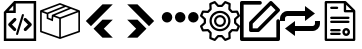 SplineFontDB: 3.2
FontName: Untitled1
FullName: Untitled1
FamilyName: Untitled1
Weight: Regular
Copyright: Copyright (c) 2022, Foresteam
UComments: "2022-3-25: Created with FontForge (http://fontforge.org)"
Version: 001.000
ItalicAngle: 0
UnderlinePosition: -100
UnderlineWidth: 50
Ascent: 800
Descent: 200
InvalidEm: 0
LayerCount: 2
Layer: 0 0 "Back" 1
Layer: 1 0 "Fore" 0
XUID: [1021 725 1166425323 660434]
StyleMap: 0x0000
FSType: 0
OS2Version: 0
OS2_WeightWidthSlopeOnly: 0
OS2_UseTypoMetrics: 1
CreationTime: 1648203058
ModificationTime: 1656977370
OS2TypoAscent: 0
OS2TypoAOffset: 1
OS2TypoDescent: 0
OS2TypoDOffset: 1
OS2TypoLinegap: 90
OS2WinAscent: 0
OS2WinAOffset: 1
OS2WinDescent: 0
OS2WinDOffset: 1
HheadAscent: 0
HheadAOffset: 1
HheadDescent: 0
HheadDOffset: 1
OS2Vendor: 'PfEd'
DEI: 91125
Encoding: ISO8859-1
UnicodeInterp: none
NameList: AGL For New Fonts
DisplaySize: -48
AntiAlias: 1
FitToEm: 0
WinInfo: 32 16 4
BeginChars: 256 9

StartChar: zero
Encoding: 48 48 0
Width: 1000
Flags: H
LayerCount: 2
Fore
SplineSet
343.888671875 367.538085938 m 2
 359.357421875 383.006835938 384.411132812 383.006835938 399.943359375 367.538085938 c 0
 415.412109375 352.068359375 415.412109375 326.983398438 399.943359375 311.545898438 c 2
 299.569335938 211.205078125 l 1
 395.672851562 115.1015625 l 2
 411.172851562 99.6015625 411.172851562 74.515625 395.672851562 59.0791015625 c 0
 387.954101562 51.3603515625 377.799804688 47.4697265625 367.676757812 47.4697265625 c 0
 357.491210938 47.4697265625 347.368164062 51.3603515625 339.618164062 59.0791015625 c 2
 215.51953125 183.208984375 l 2
 208.1171875 190.642578125 203.91015625 200.670898438 203.91015625 211.205078125 c 0
 203.91015625 221.70703125 208.1171875 231.797851562 215.51953125 239.200195312 c 2
 343.888671875 367.538085938 l 2
600.056640625 311.483398438 m 2
 584.587890625 326.952148438 584.587890625 352.068359375 600.120117188 367.538085938 c 0
 615.62109375 383.006835938 640.674804688 383.006835938 656.143554688 367.538085938 c 2
 784.512695312 239.232421875 l 2
 791.9140625 231.797851562 796.122070312 221.73828125 796.122070312 211.205078125 c 0
 796.122070312 200.702148438 791.9140625 190.579101562 784.512695312 183.177734375 c 2
 660.4140625 59.046875 l 2
 652.663085938 51.328125 642.541015625 47.4697265625 632.354492188 47.4697265625 c 0
 622.168945312 47.4697265625 612.045898438 51.328125 604.327148438 59.046875 c 0
 588.890625 74.5478515625 588.890625 99.6328125 604.327148438 115.0703125 c 2
 700.461914062 211.172851562 l 1
 600.056640625 311.483398438 l 2
419.619140625 -49.1708984375 m 0
 405.63671875 -44.837890625 397.823242188 -30.095703125 402.0625 -16.1142578125 c 2
 547.32421875 458.19921875 l 2
 551.657226562 472.149414062 566.303710938 479.995117188 580.317382812 475.724609375 c 0
 594.299804688 471.454101562 602.176757812 456.680664062 597.810546875 442.73046875 c 2
 452.61328125 -31.6142578125 l 2
 449.1328125 -43.0029296875 438.630859375 -50.341796875 427.369140625 -50.341796875 c 0
 424.744140625 -50.341796875 422.181640625 -49.8984375 419.619140625 -49.1708984375 c 0
354.801757812 800 m 1
 904.181640625 800 l 1
 904.181640625 -200 l 1
 95.818359375 -200 l 1
 95.818359375 526.590820312 l 1
 354.801757812 800 l 1
331.994140625 685.01171875 m 1
 217.227539062 563.85546875 l 1
 331.994140625 563.85546875 l 1
 331.994140625 685.01171875 l 1
841.610351562 -137.5234375 m 1
 841.610351562 737.5234375 l 1
 394.470703125 737.5234375 l 1
 394.470703125 501.34765625 l 1
 158.326171875 501.34765625 l 1
 158.326171875 -137.5234375 l 1
 841.610351562 -137.5234375 l 1
EndSplineSet
EndChar

StartChar: one
Encoding: 49 49 1
Width: 1000
Flags: H
LayerCount: 2
Fore
SplineSet
980.724609375 569.561523438 m 2
 988.493164062 566.807617188 1000.17089844 558.818359375 999.99609375 548.861328125 c 2
 999.99609375 37.287109375 l 2
 999.99609375 28.4208984375 994.374023438 20.5478515625 985.994140625 17.6455078125 c 2
 508.084960938 -147.303710938 l 2
 508.052734375 -147.314453125 503.6796875 -149.251953125 496.771484375 -148.3359375 c 0
 491.841796875 -147.682617188 489.690429688 -146.274414062 486.899414062 -144.669921875 c 2
 16.62109375 17.6455078125 l 2
 8.2412109375 20.5478515625 2.6220703125 28.4208984375 2.6220703125 37.287109375 c 2
 2.6220703125 539.077148438 l 2
 -4.8828125 552.6328125 5.26171875 565.879882812 13.6513671875 568.3203125 c 2
 491.560546875 747.2734375 l 2
 496.249023438 749.017578125 501.443359375 749.017578125 506.12890625 747.2734375 c 2
 980.724609375 569.561523438 l 2
917.502929688 548.861328125 m 1
 772.388671875 603.202148438 l 1
 374.825195312 439.44921875 l 1
 500.091796875 392.552734375 l 1
 917.502929688 548.861328125 l 1
715.225585938 624.608398438 m 1
 642.69140625 651.771484375 l 1
 209.385742188 476.68359375 l 1
 209.385742188 383.931640625 l 1
 287.1640625 352.602539062 l 1
 297.451171875 452.537109375 l 1
 715.225585938 624.608398438 l 1
498.845703125 705.633789062 m 1
 81.4140625 549.321289062 l 1
 183.537109375 511.073242188 l 1
 585.141601562 673.321289062 l 1
 498.845703125 705.633789062 l 1
44.181640625 517.96875 m 2
 44.181640625 52.099609375 l 1
 480.533203125 -98.50390625 l 1
 480.533203125 354.579101562 l 1
 334.767578125 409.166015625 l 1
 322.856445312 293.4296875 l 1
 167.830078125 355.889648438 l 1
 167.830078125 471.6640625 l 1
 44.181640625 517.96875 l 2
958.440429688 52.1015625 m 1
 958.440429688 518.890625 l 1
 522.088867188 355.502929688 l 1
 522.088867188 -98.501953125 l 1
 958.440429688 52.1015625 l 1
EndSplineSet
EndChar

StartChar: two
Encoding: 50 50 2
Width: 1000
Flags: H
LayerCount: 2
Fore
SplineSet
562.625 716.625 m 2
 819.416992188 716.625 l 1
 274.416992188 171.5 l 1
 145.958007812 299.958007812 l 1
 562.625 716.625 l 2
562.375 333.375 m 1
 562.375 333.333007812 l 1
 820.208007812 333.333007812 l 1
 595.666992188 108.333007812 l 1
 820.125 -116.666992188 l 1
 562.25 -116.666992188 l 1
 338.416992188 107.5 l 1
 562.375 333.375 l 1
EndSplineSet
EndChar

StartChar: three
Encoding: 51 51 3
Width: 1000
Flags: H
LayerCount: 2
Fore
SplineSet
437.375 716.625 m 1
 854.041992188 299.958007812 l 1
 725.583007812 171.5 l 1
 180.583007812 716.625 l 1
 437.375 716.625 l 1
437.625 333.375 m 1
 661.583007812 107.5 l 1
 437.75 -116.666992188 l 1
 179.875 -116.666992188 l 1
 404.333007812 108.333007812 l 1
 179.791992188 333.333007812 l 1
 437.625 333.333007812 l 1
 437.625 333.375 l 1
EndSplineSet
EndChar

StartChar: four
Encoding: 52 52 4
Width: 1000
InSpiro: 1
Flags: H
LayerCount: 2
Fore
SplineSet
44.7900390625 398.6875 m 0
 44.7900390625 471.313476562 103.6640625 530.1875 176.290039062 530.1875 c 0
 248.915039062 530.1875 307.790039062 471.313476562 307.790039062 398.6875 c 0
 307.790039062 326.0625 248.915039062 267.1875 176.290039062 267.1875 c 0
 103.6640625 267.1875 44.7900390625 326.0625 44.7900390625 398.6875 c 0
  Spiro
    44.79 398.688 o
    62.7094 465 o
    109.978 512.268 o
    176.29 530.188 o
    242.602 512.268 o
    289.871 465 o
    307.79 398.688 o
    289.871 332.376 o
    242.602 285.107 o
    176.29 267.188 o
    109.978 285.107 o
    62.7094 332.376 o
    0 0 z
  EndSpiro
373.540039062 398.6875 m 0
 373.540039062 471.313476562 432.4140625 530.1875 505.040039062 530.1875 c 0
 577.665039062 530.1875 636.540039062 471.313476562 636.540039062 398.6875 c 0
 636.540039062 326.0625 577.665039062 267.1875 505.040039062 267.1875 c 0
 432.4140625 267.1875 373.540039062 326.0625 373.540039062 398.6875 c 0
  Spiro
    373.54 398.688 o
    391.459 465 o
    438.728 512.268 o
    505.04 530.188 o
    571.352 512.268 o
    618.621 465 o
    636.54 398.688 o
    618.621 332.376 o
    571.352 285.107 o
    505.04 267.188 o
    438.728 285.107 o
    391.459 332.376 o
    0 0 z
  EndSpiro
702.290039062 398.6875 m 0
 702.290039062 471.313476562 761.1640625 530.1875 833.790039062 530.1875 c 0
 906.415039062 530.1875 965.290039062 471.313476562 965.290039062 398.6875 c 0
 965.290039062 326.0625 906.415039062 267.1875 833.790039062 267.1875 c 0
 761.1640625 267.1875 702.290039062 326.0625 702.290039062 398.6875 c 0
  Spiro
    702.29 398.688 o
    720.209 465 o
    767.478 512.268 o
    833.79 530.188 o
    900.102 512.268 o
    947.371 465 o
    965.29 398.688 o
    947.371 332.376 o
    900.102 285.107 o
    833.79 267.188 o
    767.478 285.107 o
    720.209 332.376 o
    0 0 z
  EndSpiro
EndSplineSet
EndChar

StartChar: five
Encoding: 53 53 5
Width: 1000
Flags: H
LayerCount: 2
Fore
SplineSet
500.002929688 449.797851562 m 0
 582.599609375 449.797851562 649.797851562 382.599609375 649.797851562 300.002929688 c 0
 649.797851562 217.407226562 582.602539062 150.208984375 500.002929688 150.208984375 c 0
 417.404296875 150.208984375 350.208984375 217.407226562 350.208984375 300.002929688 c 0
 350.208984375 382.599609375 417.404296875 449.797851562 500.002929688 449.797851562 c 0
500.002929688 205.688476562 m 0
 552.00390625 205.688476562 594.318359375 247.99609375 594.318359375 300.002929688 c 0
 594.318359375 352.010742188 552.010742188 394.318359375 500.002929688 394.318359375 c 0
 447.99609375 394.318359375 405.688476562 352.010742188 405.688476562 300.002929688 c 0
 405.688476562 247.99609375 447.999023438 205.688476562 500.002929688 205.688476562 c 0
990.846679688 189.087890625 m 2
 999.556640625 181.220703125 1002.37597656 168.725585938 997.883789062 157.879882812 c 2
 952.55078125 48.43359375 l 2
 948.0625 37.5908203125 937.193359375 30.75390625 925.510742188 31.3466796875 c 2
 811.380859375 37.1748046875 l 1
 762.828125 -11.376953125 l 1
 768.65625 -125.504882812 l 2
 769.255859375 -137.223632812 762.415039062 -148.055664062 751.569335938 -152.547851562 c 2
 642.124023438 -197.883789062 l 2
 638.688476562 -199.303710938 635.0859375 -199.997070312 631.517578125 -199.997070312 c 0
 623.82421875 -199.997070312 616.29296875 -196.794921875 610.918945312 -190.846679688 c 2
 534.333984375 -106.018554688 l 1
 465.672851562 -106.018554688 l 1
 389.087890625 -190.846679688 l 2
 381.224609375 -199.553710938 368.729492188 -202.385742188 357.8828125 -197.880859375 c 2
 248.4375 -152.543945312 l 2
 237.594726562 -148.055664062 230.750976562 -137.223632812 231.350585938 -125.500976562 c 2
 237.181640625 -11.3740234375 l 1
 188.625976562 37.177734375 l 1
 74.4951171875 31.3505859375 l 2
 62.79296875 30.70703125 51.947265625 37.5908203125 47.4560546875 48.4375 c 2
 2.1220703125 157.8828125 l 2
 -2.3720703125 168.725585938 0.4501953125 181.224609375 9.16015625 189.091796875 c 2
 93.978515625 265.672851562 l 1
 93.978515625 334.340820312 l 1
 9.1533203125 410.915039062 l 2
 0.443359375 418.782226562 -2.3759765625 431.27734375 2.1162109375 442.124023438 c 2
 47.4560546875 551.569335938 l 2
 51.9443359375 562.412109375 62.8134765625 569.283203125 74.4951171875 568.65625 c 2
 188.625976562 562.828125 l 1
 237.181640625 611.380859375 l 1
 231.350585938 725.5078125 l 2
 230.750976562 737.2265625 237.590820312 748.059570312 248.4375 752.55078125 c 2
 357.8828125 797.883789062 l 2
 368.72265625 802.372070312 381.220703125 799.556640625 389.087890625 790.849609375 c 2
 465.666015625 706.021484375 l 1
 534.327148438 706.021484375 l 1
 610.912109375 790.849609375 l 2
 618.775390625 799.553710938 631.27734375 802.3828125 642.1171875 797.883789062 c 2
 751.56640625 752.547851562 l 2
 762.409179688 748.059570312 769.252929688 737.2265625 768.653320312 725.504882812 c 2
 762.825195312 611.376953125 l 1
 811.376953125 562.825195312 l 1
 925.5078125 568.653320312 l 2
 937.259765625 569.243164062 948.055664062 562.405273438 952.547851562 551.56640625 c 2
 997.880859375 442.120117188 l 2
 1002.37597656 431.27734375 999.553710938 418.779296875 990.84375 410.912109375 c 2
 906.018554688 334.336914062 l 1
 906.018554688 265.669921875 l 1
 990.846679688 189.087890625 l 2
908.784179688 87.7529296875 m 1
 939.135742188 161.025390625 l 1
 859.689453125 232.748046875 l 2
 853.864257812 238.006835938 850.5390625 245.490234375 850.5390625 253.337890625 c 2
 850.5390625 346.662109375 l 2
 850.5390625 354.509765625 853.864257812 361.987304688 859.689453125 367.251953125 c 2
 939.135742188 438.974609375 l 1
 908.784179688 512.247070312 l 1
 801.893554688 506.786132812 l 2
 794.056640625 506.333007812 786.416015625 509.328125 780.865234375 514.875976562 c 2
 714.875976562 580.861328125 l 2
 709.322265625 586.419921875 706.38671875 594.056640625 706.786132812 601.897460938 c 2
 712.244140625 708.787109375 l 1
 638.971679688 739.139648438 l 1
 567.248046875 659.6953125 l 2
 561.990234375 653.87109375 554.505859375 650.545898438 546.659179688 650.545898438 c 2
 453.340820312 650.545898438 l 2
 445.494140625 650.545898438 438.009765625 653.875 432.751953125 659.6953125 c 2
 361.028320312 739.139648438 l 1
 287.755859375 708.787109375 l 1
 293.216796875 601.897460938 l 2
 293.6171875 594.049804688 290.674804688 586.413085938 285.124023438 580.861328125 c 2
 219.138671875 514.875976562 l 2
 213.58984375 509.328125 205.953125 506.373046875 198.109375 506.786132812 c 2
 91.2197265625 512.247070312 l 1
 60.8671875 438.974609375 l 1
 140.310546875 367.251953125 l 2
 146.135742188 361.993164062 149.4609375 354.509765625 149.4609375 346.662109375 c 2
 149.4609375 253.337890625 l 2
 149.4609375 245.490234375 146.135742188 238.012695312 140.310546875 232.748046875 c 2
 60.8671875 161.025390625 l 1
 91.2197265625 87.7529296875 l 1
 198.109375 93.2138671875 l 2
 205.959960938 93.6201171875 213.58984375 90.671875 219.138671875 85.1240234375 c 2
 285.124023438 19.134765625 l 2
 290.674804688 13.5869140625 293.6171875 5.9462890625 293.216796875 -1.8935546875 c 2
 287.755859375 -108.784179688 l 1
 361.028320312 -139.135742188 l 1
 432.751953125 -59.689453125 l 2
 438.009765625 -53.8642578125 445.494140625 -50.5390625 453.340820312 -50.5390625 c 2
 546.659179688 -50.5390625 l 2
 554.505859375 -50.5390625 561.990234375 -53.8681640625 567.248046875 -59.689453125 c 2
 638.971679688 -139.135742188 l 1
 712.244140625 -108.784179688 l 1
 706.786132812 -1.8935546875 l 2
 706.389648438 5.9462890625 709.325195312 13.583984375 714.875976562 19.134765625 c 2
 780.865234375 85.1240234375 l 2
 786.413085938 90.66796875 794.060546875 93.63671875 801.893554688 93.2138671875 c 2
 908.784179688 87.7529296875 l 1
500.002929688 562.232421875 m 0
 644.592773438 562.232421875 762.228515625 444.595703125 762.232421875 300.002929688 c 0
 762.232421875 155.4140625 644.595703125 37.7744140625 500.002929688 37.7744140625 c 0
 355.411132812 37.7744140625 237.774414062 155.411132812 237.774414062 300.002929688 c 0
 237.774414062 444.592773438 355.411132812 562.232421875 500.002929688 562.232421875 c 0
500.002929688 93.25390625 m 0
 614.000976562 93.25390625 706.752929688 185.999023438 706.752929688 300.002929688 c 0
 706.752929688 414.0078125 614.0078125 506.752929688 500.002929688 506.752929688 c 0
 385.999023438 506.752929688 293.25390625 414.0078125 293.25390625 300.002929688 c 0
 293.25390625 185.999023438 385.999023438 93.25390625 500.002929688 93.25390625 c 0
EndSplineSet
EndChar

StartChar: six
Encoding: 54 54 6
Width: 1000
Flags: H
LayerCount: 2
Fore
SplineSet
227.272460938 254.545898438 m 2
 227.272460938 266.599609375 232.060546875 278.1640625 240.587890625 286.684570312 c 2
 740.587890625 786.684570312 l 2
 749.109375 795.208984375 760.672851562 800 772.727539062 800 c 0
 784.782226562 800 796.345703125 795.208984375 804.86328125 786.6875 c 2
 986.681640625 604.870117188 l 2
 1004.43359375 587.118164062 1004.43359375 558.33984375 986.681640625 540.587890625 c 2
 486.684570312 40.587890625 l 2
 478.16015625 32.0634765625 466.599609375 27.2724609375 454.545898438 27.2724609375 c 2
 272.727539062 27.2724609375 l 2
 247.624023438 27.2724609375 227.272460938 47.6240234375 227.272460938 72.7275390625 c 2
 227.272460938 254.545898438 l 2
318.181640625 235.717773438 m 1
 318.181640625 118.181640625 l 1
 435.717773438 118.181640625 l 1
 890.263671875 572.727539062 l 1
 772.727539062 690.263671875 l 1
 318.181640625 235.717773438 l 1
954.545898438 345.451171875 m 0
 979.6484375 345.451171875 1000 325.103515625 1000 299.997070312 c 2
 1000 -154.545898438 l 2
 1000 -179.6484375 979.6484375 -200 954.545898438 -200 c 2
 45.4541015625 -200 l 2
 20.3515625 -200 0 -179.6484375 0 -154.545898438 c 2
 0 754.545898438 l 2
 0 779.6484375 20.3515625 800 45.4541015625 800 c 2
 500 800 l 2
 525.103515625 800 545.454101562 779.6484375 545.454101562 754.545898438 c 0
 545.454101562 729.442382812 525.103515625 709.090820312 500 709.090820312 c 2
 90.9091796875 709.090820312 l 1
 90.9091796875 -109.090820312 l 1
 909.090820312 -109.090820312 l 1
 909.090820312 299.997070312 l 2
 909.090820312 325.099609375 929.442382812 345.451171875 954.545898438 345.451171875 c 0
EndSplineSet
EndChar

StartChar: seven
Encoding: 55 55 7
Width: 1000
Flags: H
LayerCount: 2
Fore
SplineSet
875 300 m 1
 1000 300 l 1
 1000 237.5 l 2
 1000 134.21875 915.90625 50 812.5 50 c 2
 374.875 50 l 1
 375 -75 l 1
 125 112.5 l 1
 375 300 l 1
 374.875 175 l 1
 812.5 175 l 2
 846.9375 175 875 203.0625 875 237.5 c 2
 875 300 l 1
125 362.5 m 2
 125 300 l 1
 0 300 l 1
 0 362.5 l 2
 0 466 84.09375 550 187.5 550 c 2
 625 550 l 1
 625 675 l 1
 874.75 487.5 l 1
 625 300 l 1
 625 425 l 1
 187.5 425 l 2
 153.0625 425 125 397.03125 125 362.5 c 2
EndSplineSet
EndChar

StartChar: eight
Encoding: 56 56 8
Width: 1000
Flags: H
LayerCount: 2
Fore
SplineSet
252.78515625 381.252929688 m 0
 252.78515625 397.529296875 265.977539062 410.721679688 282.25390625 410.721679688 c 2
 709.799804688 410.721679688 l 2
 726.076171875 410.721679688 739.268554688 397.529296875 739.268554688 381.252929688 c 0
 739.268554688 364.975585938 726.076171875 351.783203125 709.799804688 351.783203125 c 2
 282.25390625 351.783203125 l 2
 265.977539062 351.783203125 252.78515625 364.975585938 252.78515625 381.252929688 c 0
282.25390625 248.151367188 m 2
 265.977539062 248.151367188 252.78515625 261.342773438 252.78515625 277.620117188 c 0
 252.78515625 293.896484375 265.977539062 307.088867188 282.25390625 307.088867188 c 2
 709.799804688 307.088867188 l 2
 726.076171875 307.088867188 739.268554688 293.896484375 739.268554688 277.620117188 c 0
 739.268554688 261.342773438 726.076171875 248.151367188 709.799804688 248.151367188 c 2
 282.25390625 248.151367188 l 2
282.25390625 601.778320312 m 2
 265.977539062 601.778320312 252.78515625 614.970703125 252.78515625 631.248046875 c 0
 252.78515625 647.524414062 265.977539062 660.716796875 282.25390625 660.716796875 c 2
 427.440429688 660.716796875 l 2
 443.717773438 660.716796875 456.91015625 647.524414062 456.91015625 631.248046875 c 0
 456.91015625 614.970703125 443.717773438 601.778320312 427.440429688 601.778320312 c 2
 282.25390625 601.778320312 l 2
489.522460938 6.3876953125 m 2
 505.798828125 6.3876953125 518.991210938 -6.8046875 518.991210938 -23.0810546875 c 0
 518.991210938 -39.3583984375 505.798828125 -52.55078125 489.522460938 -52.55078125 c 2
 282.25390625 -52.55078125 l 2
 265.977539062 -52.55078125 252.78515625 -39.3583984375 252.78515625 -23.0810546875 c 0
 252.78515625 -6.8046875 265.977539062 6.3876953125 282.25390625 6.3876953125 c 2
 489.522460938 6.3876953125 l 2
489.522460938 97.6171875 m 2
 505.798828125 97.6171875 518.991210938 84.4248046875 518.991210938 68.1484375 c 0
 518.991210938 51.87109375 505.798828125 38.6787109375 489.522460938 38.6787109375 c 2
 282.25390625 38.6787109375 l 2
 265.977539062 38.6787109375 252.78515625 51.87109375 252.78515625 68.1484375 c 0
 252.78515625 84.4248046875 265.977539062 97.6171875 282.25390625 97.6171875 c 2
 489.522460938 97.6171875 l 2
874.465820312 568.790039062 m 2
 879.9921875 563.262695312 883.096679688 555.767578125 883.096679688 547.952148438 c 2
 883.096679688 -170.53125 l 2
 883.096679688 -186.807617188 869.904296875 -200 853.627929688 -200 c 2
 146.372070312 -200 l 2
 130.095703125 -200 116.903320312 -186.807617188 116.903320312 -170.53125 c 2
 116.903320312 770.53125 l 2
 116.903320312 786.807617188 130.095703125 800 146.372070312 800 c 2
 631.051757812 800 l 2
 638.864257812 800 646.359375 796.895507812 651.889648438 791.369140625 c 2
 874.465820312 568.790039062 l 2
653.971679688 705.934570312 m 1
 653.971679688 570.872070312 l 1
 789.03515625 570.872070312 l 1
 653.971679688 705.934570312 l 1
824.158203125 -141.0625 m 1
 824.158203125 511.934570312 l 1
 624.5 511.934570312 l 2
 608.223632812 511.934570312 595.03125 525.126953125 595.03125 541.403320312 c 2
 595.03125 741.0625 l 1
 175.841796875 741.0625 l 1
 175.841796875 -141.0625 l 1
 824.158203125 -141.0625 l 1
654.787109375 117.262695312 m 0
 707.431640625 117.262695312 750.260742188 74.431640625 750.260742188 21.787109375 c 0
 750.260742188 -30.8583984375 707.431640625 -73.6865234375 654.787109375 -73.6865234375 c 0
 602.142578125 -73.6865234375 559.314453125 -30.8583984375 559.314453125 21.787109375 c 0
 559.314453125 74.431640625 602.142578125 117.262695312 654.787109375 117.262695312 c 0
654.787109375 -14.748046875 m 0
 674.930664062 -14.748046875 691.322265625 1.6396484375 691.322265625 21.787109375 c 0
 691.322265625 41.93359375 674.930664062 58.3251953125 654.787109375 58.3251953125 c 0
 634.643554688 58.3251953125 618.251953125 41.93359375 618.251953125 21.787109375 c 0
 618.251953125 1.6396484375 634.643554688 -14.748046875 654.787109375 -14.748046875 c 0
EndSplineSet
EndChar
EndChars
EndSplineFont
